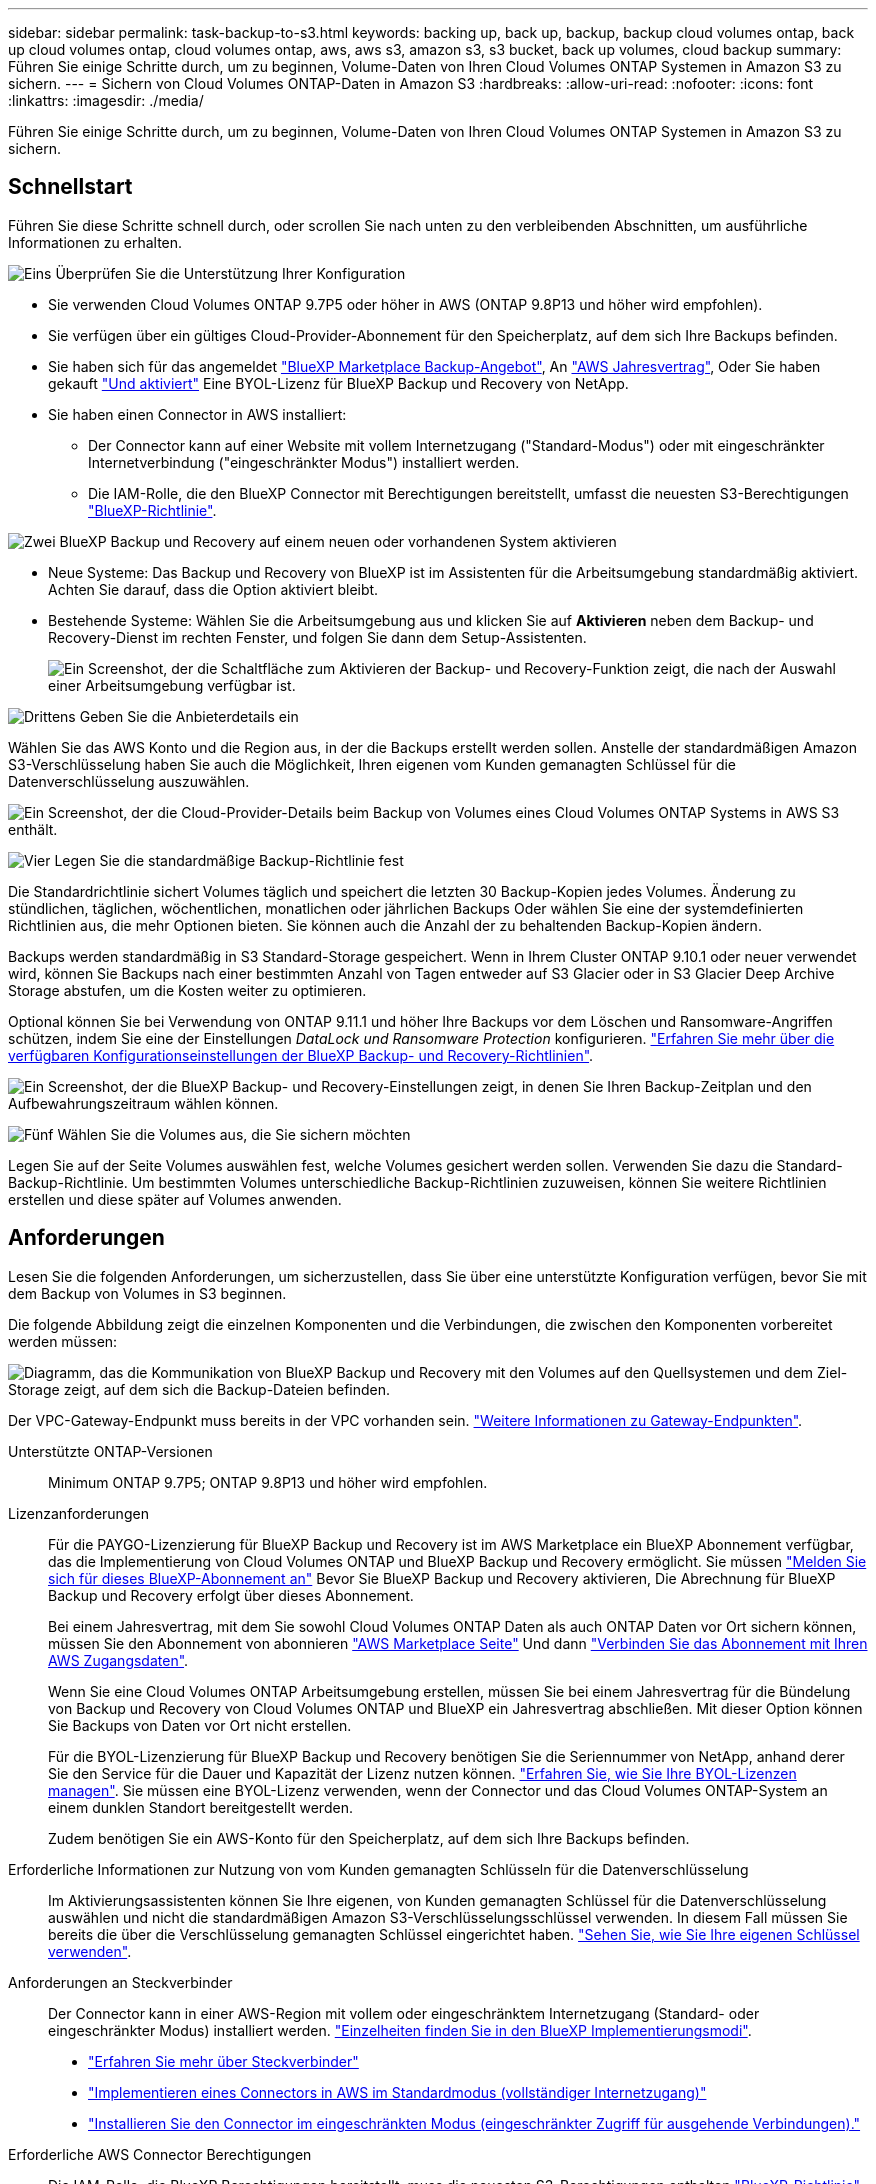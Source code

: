 ---
sidebar: sidebar 
permalink: task-backup-to-s3.html 
keywords: backing up, back up, backup, backup cloud volumes ontap, back up cloud volumes ontap, cloud volumes ontap, aws, aws s3, amazon s3, s3 bucket, back up volumes, cloud backup 
summary: Führen Sie einige Schritte durch, um zu beginnen, Volume-Daten von Ihren Cloud Volumes ONTAP Systemen in Amazon S3 zu sichern. 
---
= Sichern von Cloud Volumes ONTAP-Daten in Amazon S3
:hardbreaks:
:allow-uri-read: 
:nofooter: 
:icons: font
:linkattrs: 
:imagesdir: ./media/


[role="lead"]
Führen Sie einige Schritte durch, um zu beginnen, Volume-Daten von Ihren Cloud Volumes ONTAP Systemen in Amazon S3 zu sichern.



== Schnellstart

Führen Sie diese Schritte schnell durch, oder scrollen Sie nach unten zu den verbleibenden Abschnitten, um ausführliche Informationen zu erhalten.

.image:https://raw.githubusercontent.com/NetAppDocs/common/main/media/number-1.png["Eins"] Überprüfen Sie die Unterstützung Ihrer Konfiguration
[role="quick-margin-list"]
* Sie verwenden Cloud Volumes ONTAP 9.7P5 oder höher in AWS (ONTAP 9.8P13 und höher wird empfohlen).
* Sie verfügen über ein gültiges Cloud-Provider-Abonnement für den Speicherplatz, auf dem sich Ihre Backups befinden.
* Sie haben sich für das angemeldet https://aws.amazon.com/marketplace/pp/prodview-oorxakq6lq7m4?sr=0-8&ref_=beagle&applicationId=AWSMPContessa["BlueXP Marketplace Backup-Angebot"], An https://aws.amazon.com/marketplace/pp/B086PDWSS8["AWS Jahresvertrag"], Oder Sie haben gekauft link:task-licensing-cloud-backup.html#use-a-bluexp-backup-and-recovery-byol-license["Und aktiviert"] Eine BYOL-Lizenz für BlueXP Backup und Recovery von NetApp.
* Sie haben einen Connector in AWS installiert:
+
** Der Connector kann auf einer Website mit vollem Internetzugang ("Standard-Modus") oder mit eingeschränkter Internetverbindung ("eingeschränkter Modus") installiert werden.
** Die IAM-Rolle, die den BlueXP Connector mit Berechtigungen bereitstellt, umfasst die neuesten S3-Berechtigungen https://docs.netapp.com/us-en/cloud-manager-setup-admin/reference-permissions.html["BlueXP-Richtlinie"^].




.image:https://raw.githubusercontent.com/NetAppDocs/common/main/media/number-2.png["Zwei"] BlueXP Backup und Recovery auf einem neuen oder vorhandenen System aktivieren
[role="quick-margin-list"]
* Neue Systeme: Das Backup und Recovery von BlueXP ist im Assistenten für die Arbeitsumgebung standardmäßig aktiviert. Achten Sie darauf, dass die Option aktiviert bleibt.
* Bestehende Systeme: Wählen Sie die Arbeitsumgebung aus und klicken Sie auf *Aktivieren* neben dem Backup- und Recovery-Dienst im rechten Fenster, und folgen Sie dann dem Setup-Assistenten.
+
image:screenshot_backup_cvo_enable.png["Ein Screenshot, der die Schaltfläche zum Aktivieren der Backup- und Recovery-Funktion zeigt, die nach der Auswahl einer Arbeitsumgebung verfügbar ist."]



.image:https://raw.githubusercontent.com/NetAppDocs/common/main/media/number-3.png["Drittens"] Geben Sie die Anbieterdetails ein
[role="quick-margin-para"]
Wählen Sie das AWS Konto und die Region aus, in der die Backups erstellt werden sollen. Anstelle der standardmäßigen Amazon S3-Verschlüsselung haben Sie auch die Möglichkeit, Ihren eigenen vom Kunden gemanagten Schlüssel für die Datenverschlüsselung auszuwählen.

[role="quick-margin-para"]
image:screenshot_backup_provider_settings_aws.png["Ein Screenshot, der die Cloud-Provider-Details beim Backup von Volumes eines Cloud Volumes ONTAP Systems in AWS S3 enthält."]

.image:https://raw.githubusercontent.com/NetAppDocs/common/main/media/number-4.png["Vier"] Legen Sie die standardmäßige Backup-Richtlinie fest
[role="quick-margin-para"]
Die Standardrichtlinie sichert Volumes täglich und speichert die letzten 30 Backup-Kopien jedes Volumes. Änderung zu stündlichen, täglichen, wöchentlichen, monatlichen oder jährlichen Backups Oder wählen Sie eine der systemdefinierten Richtlinien aus, die mehr Optionen bieten. Sie können auch die Anzahl der zu behaltenden Backup-Kopien ändern.

[role="quick-margin-para"]
Backups werden standardmäßig in S3 Standard-Storage gespeichert. Wenn in Ihrem Cluster ONTAP 9.10.1 oder neuer verwendet wird, können Sie Backups nach einer bestimmten Anzahl von Tagen entweder auf S3 Glacier oder in S3 Glacier Deep Archive Storage abstufen, um die Kosten weiter zu optimieren.

[role="quick-margin-para"]
Optional können Sie bei Verwendung von ONTAP 9.11.1 und höher Ihre Backups vor dem Löschen und Ransomware-Angriffen schützen, indem Sie eine der Einstellungen _DataLock und Ransomware Protection_ konfigurieren. link:concept-cloud-backup-policies.html["Erfahren Sie mehr über die verfügbaren Konfigurationseinstellungen der BlueXP Backup- und Recovery-Richtlinien"^].

[role="quick-margin-para"]
image:screenshot_backup_policy_aws.png["Ein Screenshot, der die BlueXP Backup- und Recovery-Einstellungen zeigt, in denen Sie Ihren Backup-Zeitplan und den Aufbewahrungszeitraum wählen können."]

.image:https://raw.githubusercontent.com/NetAppDocs/common/main/media/number-5.png["Fünf"] Wählen Sie die Volumes aus, die Sie sichern möchten
[role="quick-margin-para"]
Legen Sie auf der Seite Volumes auswählen fest, welche Volumes gesichert werden sollen. Verwenden Sie dazu die Standard-Backup-Richtlinie. Um bestimmten Volumes unterschiedliche Backup-Richtlinien zuzuweisen, können Sie weitere Richtlinien erstellen und diese später auf Volumes anwenden.



== Anforderungen

Lesen Sie die folgenden Anforderungen, um sicherzustellen, dass Sie über eine unterstützte Konfiguration verfügen, bevor Sie mit dem Backup von Volumes in S3 beginnen.

Die folgende Abbildung zeigt die einzelnen Komponenten und die Verbindungen, die zwischen den Komponenten vorbereitet werden müssen:

image:diagram_cloud_backup_cvo_aws.png["Diagramm, das die Kommunikation von BlueXP Backup und Recovery mit den Volumes auf den Quellsystemen und dem Ziel-Storage zeigt, auf dem sich die Backup-Dateien befinden."]

Der VPC-Gateway-Endpunkt muss bereits in der VPC vorhanden sein. https://docs.aws.amazon.com/vpc/latest/privatelink/vpc-endpoints-s3.html["Weitere Informationen zu Gateway-Endpunkten"^].

Unterstützte ONTAP-Versionen:: Minimum ONTAP 9.7P5; ONTAP 9.8P13 und höher wird empfohlen.
Lizenzanforderungen:: Für die PAYGO-Lizenzierung für BlueXP Backup und Recovery ist im AWS Marketplace ein BlueXP Abonnement verfügbar, das die Implementierung von Cloud Volumes ONTAP und BlueXP Backup und Recovery ermöglicht. Sie müssen https://aws.amazon.com/marketplace/pp/prodview-oorxakq6lq7m4?sr=0-8&ref_=beagle&applicationId=AWSMPContessa["Melden Sie sich für dieses BlueXP-Abonnement an"^] Bevor Sie BlueXP Backup und Recovery aktivieren, Die Abrechnung für BlueXP Backup und Recovery erfolgt über dieses Abonnement.
+
--
Bei einem Jahresvertrag, mit dem Sie sowohl Cloud Volumes ONTAP Daten als auch ONTAP Daten vor Ort sichern können, müssen Sie den Abonnement von abonnieren https://aws.amazon.com/marketplace/pp/prodview-q7dg6zwszplri["AWS Marketplace Seite"^] Und dann https://docs.netapp.com/us-en/cloud-manager-setup-admin/task-adding-aws-accounts.html["Verbinden Sie das Abonnement mit Ihren AWS Zugangsdaten"^].

Wenn Sie eine Cloud Volumes ONTAP Arbeitsumgebung erstellen, müssen Sie bei einem Jahresvertrag für die Bündelung von Backup und Recovery von Cloud Volumes ONTAP und BlueXP ein Jahresvertrag abschließen. Mit dieser Option können Sie Backups von Daten vor Ort nicht erstellen.

Für die BYOL-Lizenzierung für BlueXP Backup und Recovery benötigen Sie die Seriennummer von NetApp, anhand derer Sie den Service für die Dauer und Kapazität der Lizenz nutzen können. link:task-licensing-cloud-backup.html#use-a-bluexp-backup-and-recovery-byol-license["Erfahren Sie, wie Sie Ihre BYOL-Lizenzen managen"]. Sie müssen eine BYOL-Lizenz verwenden, wenn der Connector und das Cloud Volumes ONTAP-System an einem dunklen Standort bereitgestellt werden.

Zudem benötigen Sie ein AWS-Konto für den Speicherplatz, auf dem sich Ihre Backups befinden.

--
Erforderliche Informationen zur Nutzung von vom Kunden gemanagten Schlüsseln für die Datenverschlüsselung:: Im Aktivierungsassistenten können Sie Ihre eigenen, von Kunden gemanagten Schlüssel für die Datenverschlüsselung auswählen und nicht die standardmäßigen Amazon S3-Verschlüsselungsschlüssel verwenden. In diesem Fall müssen Sie bereits die über die Verschlüsselung gemanagten Schlüssel eingerichtet haben. https://docs.netapp.com/us-en/cloud-manager-cloud-volumes-ontap/task-setting-up-kms.html["Sehen Sie, wie Sie Ihre eigenen Schlüssel verwenden"^].
Anforderungen an Steckverbinder:: Der Connector kann in einer AWS-Region mit vollem oder eingeschränktem Internetzugang (Standard- oder eingeschränkter Modus) installiert werden. https://docs.netapp.com/us-en/cloud-manager-setup-admin/concept-modes.html["Einzelheiten finden Sie in den BlueXP Implementierungsmodi"^].
+
--
* https://docs.netapp.com/us-en/cloud-manager-setup-admin/concept-connectors.html["Erfahren Sie mehr über Steckverbinder"^]
* https://docs.netapp.com/us-en/cloud-manager-setup-admin/task-quick-start-connector-aws.html["Implementieren eines Connectors in AWS im Standardmodus (vollständiger Internetzugang)"^]
* https://docs.netapp.com/us-en/cloud-manager-setup-admin/task-quick-start-restricted-mode.html["Installieren Sie den Connector im eingeschränkten Modus (eingeschränkter Zugriff für ausgehende Verbindungen)."^]


--
Erforderliche AWS Connector Berechtigungen:: Die IAM-Rolle, die BlueXP Berechtigungen bereitstellt, muss die neuesten S3-Berechtigungen enthalten https://docs.netapp.com/us-en/cloud-manager-setup-admin/reference-permissions-aws.html["BlueXP-Richtlinie"^]. Wenn die Richtlinie nicht alle diese Berechtigungen enthält, finden Sie weitere Informationen unter https://docs.aws.amazon.com/IAM/latest/UserGuide/access_policies_manage-edit.html["AWS Dokumentation: Bearbeiten der IAM-Richtlinien"].
+
--
Hier sind die spezifischen Berechtigungen aus der Richtlinie:

[source, json]
----
{
            "Sid": "backupPolicy",
            "Effect": "Allow",
            "Action": [
                "s3:DeleteBucket",
                "s3:GetLifecycleConfiguration",
                "s3:PutLifecycleConfiguration",
                "s3:PutBucketTagging",
                "s3:ListBucketVersions",
                "s3:GetObject",
                "s3:DeleteObject",
                "s3:PutObject",
                "s3:ListBucket",
                "s3:ListAllMyBuckets",
                "s3:GetBucketTagging",
                "s3:GetBucketLocation",
                "s3:GetBucketPolicyStatus",
                "s3:GetBucketPublicAccessBlock",
                "s3:GetBucketAcl",
                "s3:GetBucketPolicy",
                "s3:PutBucketPolicy",
                "s3:PutBucketOwnershipControls"
                "s3:PutBucketPublicAccessBlock",
                "s3:PutEncryptionConfiguration",
                "s3:GetObjectVersionTagging",
                "s3:GetBucketObjectLockConfiguration",
                "s3:GetObjectVersionAcl",
                "s3:PutObjectTagging",
                "s3:DeleteObjectTagging",
                "s3:GetObjectRetention",
                "s3:DeleteObjectVersionTagging",
                "s3:PutBucketObjectLockConfiguration",
                "s3:ListBucketByTags",
                "s3:DeleteObjectVersion",
                "s3:GetObjectTagging",
                "s3:PutBucketVersioning",
                "s3:PutObjectVersionTagging",
                "s3:GetBucketVersioning",
                "s3:BypassGovernanceRetention",
                "s3:PutObjectRetention",
                "s3:GetObjectVersion",
                "athena:StartQueryExecution",
                "athena:GetQueryResults",
                "athena:GetQueryExecution",
                "glue:GetDatabase",
                "glue:GetTable",
                "glue:CreateTable",
                "glue:CreateDatabase",
                "glue:GetPartitions",
                "glue:BatchCreatePartition",
                "glue:BatchDeletePartition"
            ],
            "Resource": [
                "arn:aws:s3:::netapp-backup-*"
            ]
        },
----
--



NOTE: Beim Erstellen von Backups in AWS China-Regionen müssen Sie den AWS-Ressourcennamen „arn“ unter allen _Resource_-Abschnitten in den IAM-Richtlinien von „aws“ in „aws-cn“ ändern, z. B. `arn:aws-cn:s3:::netapp-backup-*`.

Erforderliche AWS Cloud Volumes ONTAP Berechtigungen:: Wenn auf Ihrem Cloud Volumes ONTAP System ONTAP 9.12.1 oder eine höhere Software ausgeführt wird, muss die IAM-Rolle, die diese Arbeitsumgebung mit Berechtigungen bereitstellt, einen neuen Satz von S3-Berechtigungen enthalten, speziell für BlueXP-Backup und -Recovery von aktuellen Versionen https://docs.netapp.com/us-en/cloud-manager-cloud-volumes-ontap/task-set-up-iam-roles.html["Cloud Volumes ONTAP-Richtlinie"^].
+
--
Wenn Sie die Cloud Volumes ONTAP-Arbeitsumgebung mit BlueXP Version 3.9.23 oder höher erstellt haben, sollten diese Berechtigungen bereits Teil der IAM-Rolle sein. Andernfalls müssen Sie die fehlenden Berechtigungen hinzufügen.

--
Unterstützte AWS-Regionen:: BlueXP Backup und Recovery wird in allen AWS Regionen unterstützt https://cloud.netapp.com/cloud-volumes-global-regions["Wobei Cloud Volumes ONTAP unterstützt wird"^]; Einschließlich Regionen von AWS GovCloud.
Einrichtung zur Erstellung von Backups in einem anderen AWS Konto erforderlich:: Standardmäßig werden Backups mit demselben Konto erstellt wie für das Cloud Volumes ONTAP-System. Falls Sie ein anderes AWS Konto für Ihre Backups verwenden möchten, müssen Sie folgende Anforderungen erfüllen:
+
--
* Stellen Sie sicher, dass die Berechtigungen „s3:PutBucketPolicy“ und „s3:PutBucketOwnershipControls“ Teil der IAM-Rolle sind, die dem BlueXP Connector Berechtigungen erteilt.
* Fügen Sie die Anmeldeinformationen für das AWS Zielkonto in BlueXP hinzu. https://docs.netapp.com/us-en/cloud-manager-setup-admin/task-adding-aws-accounts.html#add-additional-credentials-to-a-connector["So geht's"^].
* Fügen Sie die folgenden Berechtigungen in den Benutzeranmeldeinformationen im zweiten Konto hinzu:
+
....
"athena:StartQueryExecution",
"athena:GetQueryResults",
"athena:GetQueryExecution",
"glue:GetDatabase",
"glue:GetTable",
"glue:CreateTable",
"glue:CreateDatabase",
"glue:GetPartitions",
"glue:BatchCreatePartition",
"glue:BatchDeletePartition"
....


--




== Aktivieren von BlueXP Backup und Recovery auf einem neuen System

BlueXP Backup und Recovery sind standardmäßig im Assistenten für die Arbeitsumgebung aktiviert. Achten Sie darauf, dass die Option aktiviert bleibt.

Siehe https://docs.netapp.com/us-en/cloud-manager-cloud-volumes-ontap/task-deploying-otc-aws.html["Starten von Cloud Volumes ONTAP in AWS"^] Anforderungen und Details für die Erstellung Ihres Cloud Volumes ONTAP Systems.

.Schritte
. Klicken Sie auf *Cloud Volumes ONTAP erstellen*.
. Wählen Sie Amazon Web Services als Cloud-Provider und wählen Sie dann einen einzelnen Node oder ein HA-System.
. Füllen Sie die Seite „Details & Credentials“ aus.
. Lassen Sie auf der Seite Dienste den Dienst aktiviert, und klicken Sie auf *Weiter*.
+
image:screenshot_backup_to_gcp.png["Zeigt die BlueXP Backup- und Recovery-Option im Assistenten für die Arbeitsumgebung."]

. Führen Sie die Seiten im Assistenten aus, um das System bereitzustellen.


.Ergebnis
BlueXP Backup und Recovery wird auf dem System aktiviert und sichert Volumes täglich und behält die letzten 30 Backup-Kopien bei.



== Aktivieren von BlueXP Backup und Recovery auf einem vorhandenen System

BlueXP Backup und Recovery sind jederzeit möglich – direkt aus der Arbeitsumgebung.

.Schritte
. Wählen Sie die Arbeitsumgebung aus und klicken Sie auf *Aktivieren* neben dem Backup- und Recovery-Dienst im rechten Fenster.
+
Wenn das Amazon S3 Ziel für Ihre Backups als Arbeitsumgebung auf dem Canvas existiert, können Sie den Cluster auf die Amazon S3-Arbeitsumgebung ziehen, um den Setup-Assistenten zu starten.

+
image:screenshot_backup_cvo_enable.png["Ein Screenshot, der die Schaltfläche zum Aktivieren der Backup- und Recovery-Funktion zeigt, die nach der Auswahl einer Arbeitsumgebung verfügbar ist."]

. Wählen Sie die Provider-Details aus und klicken Sie auf *Weiter*.
+
.. Das AWS Konto, mit dem die Backups gespeichert werden. Dies kann ein anderes Konto sein als der Speicherort des Cloud Volumes ONTAP Systems.
+
Wenn Sie ein anderes AWS Konto für Ihre Backups verwenden möchten, müssen Sie die Zielanmeldeinformationen für AWS in BlueXP hinzufügen und die Berechtigungen „s3:PutBucketPolicy“ und „s3:PutBucketOwnershipControls“ zur IAM-Rolle hinzufügen, die BlueXP mit Berechtigungen versorgt.

.. Der Bereich, in dem die Backups gespeichert werden. Dies kann eine andere Region sein als der Speicherort des Cloud Volumes ONTAP Systems.
.. Unabhängig davon, ob Sie die standardmäßigen Amazon S3-Verschlüsselungsschlüssel verwenden oder Ihre eigenen, von Kunden gemanagten Schlüssel über Ihr AWS-Konto auswählen, um die Verschlüsselung Ihrer Daten zu managen. (https://docs.netapp.com/us-en/cloud-manager-cloud-volumes-ontap/task-setting-up-kms.html["Nutzen Sie Ihre eigenen Schlüssel"]).
+
image:screenshot_backup_provider_settings_aws.png["Ein Screenshot, der die Cloud-Provider-Details beim Backup von Volumes eines Cloud Volumes ONTAP Systems in AWS S3 enthält."]



. Geben Sie die Backup Policy Details ein, die für Ihre Standard Policy verwendet werden, und klicken Sie auf *Weiter*. Sie können eine vorhandene Richtlinie auswählen oder eine neue Richtlinie erstellen, indem Sie in den einzelnen Abschnitten Ihre Auswahl eingeben:
+
.. Geben Sie den Namen für die Standardrichtlinie ein. Sie müssen den Namen nicht ändern.
.. Legen Sie den Backup-Zeitplan fest und wählen Sie die Anzahl der zu behaltenden Backups aus. link:concept-ontap-backup-to-cloud.html#customizable-backup-schedule-and-retention-settings["Die Liste der vorhandenen Richtlinien, die Sie auswählen können, wird angezeigt"^].
.. Optional können Sie bei Verwendung von ONTAP 9.11.1 und höher Ihre Backups vor dem Löschen und Ransomware-Angriffen schützen, indem Sie eine der Einstellungen _DataLock und Ransomware Protection_ konfigurieren. _DataLock_ schützt Ihre Backup-Dateien vor Modified oder Deleted, und _Ransomware Protection_ scannt Ihre Backup-Dateien, um nach Anzeichen für einen Ransomware-Angriff in Ihren Backup-Dateien zu suchen. link:concept-cloud-backup-policies.html#datalock-and-ransomware-protection["Erfahren Sie mehr über die verfügbaren DataLock-Einstellungen"^].
.. Wenn Sie ONTAP 9.10.1 und höher einsetzen, können Sie optional nach einer bestimmten Anzahl von Tagen Backups entweder auf S3 Glacier oder in S3 Glacier Deep Archive Storage abstufen, um die Kosten weiter zu optimieren. Diese Funktion ist nicht verfügbar, wenn sie in dunklen Sites bereitgestellt wird. link:reference-aws-backup-tiers.html["Erfahren Sie mehr über die Verwendung von Archivierungs-Tiers"].
+
image:screenshot_backup_policy_aws.png["Ein Screenshot, der die Backup- und Recovery-Einstellungen von BlueXP zeigt, in denen Sie Ihre Planung und die Backup-Aufbewahrung festlegen können."]

+
*Wichtig:* Wenn Sie DataLock verwenden möchten, müssen Sie es in Ihrer ersten Richtlinie aktivieren, wenn Sie BlueXP Backup und Recovery aktivieren.



. Wählen Sie auf der Seite Volumes auswählen die Volumes aus, für die ein Backup mit der definierten Backup-Richtlinie gesichert werden soll. Falls Sie bestimmten Volumes unterschiedliche Backup-Richtlinien zuweisen möchten, können Sie später zusätzliche Richtlinien erstellen und auf diese Volumes anwenden.
+
** Um alle bestehenden Volumes und Volumes zu sichern, die in der Zukunft hinzugefügt wurden, markieren Sie das Kontrollkästchen „Alle bestehenden und zukünftigen Volumen sichern...“. Wir empfehlen diese Option, damit alle Ihre Volumes gesichert werden und Sie nie vergessen müssen, Backups für neue Volumes zu aktivieren.
** Um nur vorhandene Volumes zu sichern, aktivieren Sie das Kontrollkästchen in der Titelzeile (image:button_backup_all_volumes.png[""]).
** Um einzelne Volumes zu sichern, aktivieren Sie das Kontrollkästchen für jedes Volume (image:button_backup_1_volume.png[""]).
+
image:screenshot_backup_select_volumes.png["Ein Screenshot, wie die Volumes ausgewählt werden, die gesichert werden."]

** Wenn es lokale Snapshot-Kopien für Lese-/Schreib-Volumes in dieser Arbeitsumgebung gibt, die dem Backup-Schedule-Label entsprechen, das Sie gerade für diese Arbeitsumgebung ausgewählt haben (z. B. täglich, wöchentlich usw.), wird eine zusätzliche Eingabeaufforderung angezeigt: „Export vorhandener Snapshot Kopien in Objekt-Storage als Backup-Kopien“. Aktivieren Sie dieses Kontrollkästchen, wenn alle historischen Snapshots als Backup-Dateien in Objekt-Storage kopiert werden sollen, um sicherzustellen, dass die umfassendste Sicherung für Ihre Volumes gewährleistet ist.


. Klicken Sie auf *Backup aktivieren* und BlueXP Backup und Recovery beginnt mit der Erstellung der ersten Backups jedes ausgewählten Volumes.


.Ergebnis
Ein S3-Bucket wird automatisch in dem Service-Konto erstellt, das durch den S3-Zugriffsschlüssel und den eingegebenen Geheimschlüssel angegeben ist und die Backup-Dateien dort gespeichert werden. Das Dashboard für Volume Backup wird angezeigt, sodass Sie den Status der Backups überwachen können. Sie können den Status von Backup- und Wiederherstellungsjobs auch mit dem überwachen link:task-monitor-backup-jobs.html["Fenster Job-Überwachung"^].



== Was kommt als Nächstes?

* Das können Sie link:task-manage-backups-ontap.html["Management von Backup Files und Backup-Richtlinien"^]. Dies umfasst das Starten und Stoppen von Backups, das Löschen von Backups, das Hinzufügen und Ändern des Backup-Zeitplans und vieles mehr.
* Das können Sie link:task-manage-backup-settings-ontap.html["Management von Backup-Einstellungen auf Cluster-Ebene"^]. Dies umfasst die Änderung der Storage-Schlüssel, die ONTAP für den Zugriff auf den Cloud-Storage verwendet, die Änderung der verfügbaren Netzwerkbandbreite für das Hochladen von Backups in den Objekt-Storage, die Änderung der automatischen Backup-Einstellung für zukünftige Volumes und vieles mehr.
* Das können Sie auch link:task-restore-backups-ontap.html["Wiederherstellung von Volumes, Ordnern oder einzelnen Dateien aus einer Sicherungsdatei"^] Zu einem Cloud Volumes ONTAP System in AWS oder zu einem ONTAP System vor Ort

